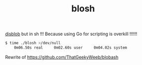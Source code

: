 #+TITLE: blosh
[[https://github.com/diamondburned/disblob][disblob]] but in sh !!! Because using Go for scripting is overkill !!!!!!

#+begin_src sh
$ time ./blosh >/dev/null
    0m06.50s real     0m02.60s user     0m04.02s system
#+end_src

Rewrite of https://github.com/ThatGeekyWeeb/blobash
